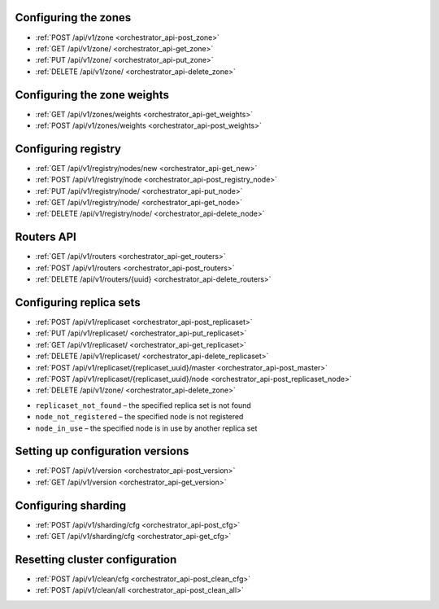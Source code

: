 .. _orchestrator_api:

~~~~~~~~~~~~~~~~~~~~~~~~~~~~~~~~~~~~~~~~~~~~~~~~~~~~~~~~
Configuring the zones
~~~~~~~~~~~~~~~~~~~~~~~~~~~~~~~~~~~~~~~~~~~~~~~~~~~~~~~~

* :ref:`POST /api/v1/zone <orchestrator_api-post_zone>`
* :ref:`GET /api/v1/zone/ <orchestrator_api-get_zone>`
* :ref:`PUT /api/v1/zone/ <orchestrator_api-put_zone>`
* :ref:`DELETE /api/v1/zone/ <orchestrator_api-delete_zone>`

.. _orchestrator_api-post_zone:

.. function:: POST /api/v1/zone

    Create a new zone.

    **Request**

    .. code-block:: kconfig

        {
        "name": "zone 1"
        }

    **Response**

    .. code-block:: kconfig

        {
        "error": {
            "code": 0,
            "message": "ok"
        },
        "data": {
            "id": 2,
            "name": "zone 2"
        },
        "status": true
        }

    **Potential errors**

    * ``zone_exists`` - the specified zone already exists

.. _orchestrator_api-get_zone:

.. function:: GET /api/v1/zone/{zone_id: optional}

    Return information on the specified zone or on all the zones.

    **Response**

    .. code-block:: kconfig

        {
            "error": {
                "code": 0,
                "message": "ok"
            },
            "data": [
                {
                    "id": 1,
                    "name": "zone 11"
                },
                {
                    "id": 2,
                    "name": "zone 2"
                }
            ],
            "status": true
        }

    **Potential errors**

    * ``zone_not_found`` - the specified zone is not found

.. _orchestrator_api-put_zone:

.. function:: PUT /api/v1/zone/{zone_id}

    Update information on the zone.

    **Body**

    .. code-block:: kconfig

        {
            "name": "zone 22"
        }

    **Response**

    .. code-block:: kconfig

        {
            "error": {
                "code": 0,
                "message": "ok"
            },
            "data": {},
            "status": true
        }

    **Potential errors**

    * ``zone_not_found`` - the specified zone is not found

.. _orchestrator_api-delete_zone:

.. function:: DELETE /api/v1/zone/{zone_id}

    Delete a zone if it doesn’t store any nodes.

    **Response**

    .. code-block:: kconfig

        {
            "error": {
                "code": 0,
                "message": "ok"
            },
            "data": {},
            "status": true
        }

    **Potential errors**

    * ``zone_not_found`` - the specified zone is not found
    * ``zone_in_use`` - the specified zone stores at least one node

~~~~~~~~~~~~~~~~~~~~~~~~~~~~~~~~~~~~~~~~~~~~~~~~~~~~~~~~
Configuring the zone weights
~~~~~~~~~~~~~~~~~~~~~~~~~~~~~~~~~~~~~~~~~~~~~~~~~~~~~~~~

* :ref:`GET /api/v1/zones/weights <orchestrator_api-get_weights>`
* :ref:`POST /api/v1/zones/weights <orchestrator_api-post_weights>`

.. _orchestrator_api-post_weights:

.. function:: POST /api/v1/zones/weights

    Set the zone weights configuration.

    **Body**

    .. code-block:: kconfig

        {
            "weights": {
                "1": {
                    "2": 10,
                    "3": 11
                },
                "2": {
                    "1": 10,
                    "3": 12
                },
                "3": {
                    "1": 11,
                    "2": 12
                }
            }
        }

    **Response**

    .. code-block:: kconfig

        {
            "error": {
                "code": 0,
                "message": "ok"
            },
            "data": {},
            "status": true
        }

    **Potential errors**

    * ``zones_weights_error`` - configuration error

.. _orchestrator_api-get_weights:

.. function:: GET /api/v1/zones/weights

    Return the zone weights configuration.

    **Response**

    .. code-block:: kconfig

        {
            "error": {
                "code": 0,
                "message": "ok"
            },
            "data": {
                "1": {
                    "2": 10,
                    "3": 11
                },
                "2": {
                    "1": 10,
                    "3": 12
                },
                "3": {
                    "1": 11,
                    "2": 12
                }
            },
            "status": true
        }

    **Potential errors**

    * ``zone_not_found`` - the specified zone is not found

~~~~~~~~~~~~~~~~~~~~~~~~~~~~~~~~~~~~~~~~~~~~~~~~~~~~~~~~
Configuring registry
~~~~~~~~~~~~~~~~~~~~~~~~~~~~~~~~~~~~~~~~~~~~~~~~~~~~~~~~

* :ref:`GET /api/v1/registry/nodes/new <orchestrator_api-get_new>`
* :ref:`POST /api/v1/registry/node <orchestrator_api-post_registry_node>`
* :ref:`PUT /api/v1/registry/node/ <orchestrator_api-put_node>`
* :ref:`GET /api/v1/registry/node/ <orchestrator_api-get_node>`
* :ref:`DELETE /api/v1/registry/node/ <orchestrator_api-delete_node>`

.. _orchestrator_api-get_new:

.. function:: GET /api/v1/registry/nodes/new

    Return all the detected nodes.

    **Response**

    .. code-block:: kconfig

        {
            "error": {
                "code": 0,
                "message": "ok"
            },
            "data": [
                {
                    "uuid": "uuid-2",
                    "hostname": "tnt2.public.i",
                    "name": "tnt2"
                }
            ],
            "status": true
        }

.. _orchestrator_api-post_registry_node:

.. function:: POST /api/v1/registry/node

    Register the detected node.

    **Body**

    .. code-block:: kconfig

        {
            "zone_id": 1,
            "uuid": "uuid-2",
            "uri": "tnt2.public.i:3301",
            "user": "user1:pass1",
            "repl_user": "repl_user1:repl_pass1",
            "cfg": {
                "listen": "0.0.0.0:3301"
            }
        }

    **Response**

    .. code-block:: kconfig

        {
            "error": {
                "code": 0,
                "message": "ok"
            },
            "data": {},
            "status": true
        }

    **Potential errors**

    * ``node_already_registered`` - the specified node is already registred
    * ``zone_not_found`` - the specified zone is not found
    * ``node_not_discovered`` - the specified node is not detected

.. _orchestrator_api-put_node:

.. function:: PUT /api/v1/registry/node/{node_uuid}

    Update the registered node parameters.

    **Body**

    Pass only those parameters that need to be updated.

    .. code-block:: kconfig

        {
            "zone_id": 1,
            "repl_user": "repl_user2:repl_pass2",
            "cfg": {
                "listen": "0.0.0.0:3301",
                "memtx_memory": 100000
            }
        }

    **Response**

    .. code-block:: kconfig

        {
            "error": {
                "code": 0,
                "message": "ok"
            },
            "data": {},
            "status": true
        }

    **Potential errors**

    * ``node_not_registered`` - the specified node is not registered

.. _orchestrator_api-get_node:

.. function:: GET /api/v1/registry/node/{node_uuid: optional}

    Return information on the nodes in a cluster. If ``node_uuid`` is passed,
    information on this node only is returned.

    **Response**

    .. code-block:: kconfig

        {
            "error": {
                "code": 0,
                "message": "ok"
            },
            "data": {
                "uuid-1": {
                    "user": "user1:pass1",
                    "hostname": "tnt1.public.i",
                    "repl_user": "repl_user2:repl_pass2",
                    "uri": "tnt1.public.i:3301",
                    "zone_id": 1,
                    "name": "tnt1",
                    "cfg": {
                        "listen": "0.0.0.0:3301",
                        "memtx_memory": 100000
                    },
                    "zone": 1
                },
                "uuid-2": {
                    "user": "user1:pass1",
                    "hostname": "tnt2.public.i",
                    "name": "tnt2",
                    "uri": "tnt2.public.i:3301",
                    "repl_user": "repl_user1:repl_pass1",
                    "cfg": {
                        "listen": "0.0.0.0:3301"
                    },
                    "zone": 1
                }
            },
            "status": true
        }

    **Potential errors**

    * ``node_not_registered`` - the specified node is not registered

.. _orchestrator_api-delete_node:

.. function:: DELETE /api/v1/registry/node/{node_uuid}

    Delete the node if it doesn’t belong to any replica set.

    **Response**

    .. code-block:: kconfig

        {
            "error": {
                "code": 0,
                "message": "ok"
            },
            "data": {},
            "status": true
        }

    **Potential errors**

    * ``node_not_registered`` - the specified node is not registered
    * ``node_in_use`` - the specified node is in use by a replica set

~~~~~~~~~~~~~~~~~~~~~~~~~~~~~~~~~~~~~~~~~~~~~~~~~~~~~~~~
Routers API
~~~~~~~~~~~~~~~~~~~~~~~~~~~~~~~~~~~~~~~~~~~~~~~~~~~~~~~~

* :ref:`GET /api/v1/routers <orchestrator_api-get_routers>`
* :ref:`POST /api/v1/routers <orchestrator_api-post_routers>`
* :ref:`DELETE /api/v1/routers/{uuid} <orchestrator_api-delete_routers>`

.. _orchestrator_api-get_routers:

.. function:: GET /api/v1/routers

    Return the list of all nodes that constitute the router.

    **Response**

    .. code-block:: kconfig

        {
            "data": [
                "uuid-1"
            ],
            "status": true,
            "error": {
                "code": 0,
                "message": "ok"
            }
        }

.. _orchestrator_api-post_routers:

.. function:: POST /api/v1/routers

    Assign the router role to the node.

    **Body**

    .. code-block:: kconfig

        {
            "uuid": "uuid-1"
        }

    **Response**

    .. code-block:: kconfig

        {
            "error": {
                "code": 0,
                "message": "ok"
            },
            "data": {},
            "status": true
        }

    **Potential errors**

    * ``node_not_registered`` - the specified node is not registred

.. _orchestrator_api-delete_routers:

.. function:: DELETE /api/v1/routers/{uuid}

    Release the router role from the node.

    **Response**

    .. code-block:: kconfig

        {
            "error": {
                "code": 0,
                "message": "ok"
            },
            "data": {},
            "status": true
        }

.. _orchestrator_api-replica_set_cfg:

~~~~~~~~~~~~~~~~~~~~~~~~~~~~~~~~~~~~~~~~~~~~~~~~~~~~~~~~
Configuring replica sets
~~~~~~~~~~~~~~~~~~~~~~~~~~~~~~~~~~~~~~~~~~~~~~~~~~~~~~~~

* :ref:`POST /api/v1/replicaset <orchestrator_api-post_replicaset>`
* :ref:`PUT /api/v1/replicaset/ <orchestrator_api-put_replicaset>`
* :ref:`GET /api/v1/replicaset/ <orchestrator_api-get_replicaset>`
* :ref:`DELETE /api/v1/replicaset/ <orchestrator_api-delete_replicaset>`
* :ref:`POST /api/v1/replicaset/{replicaset_uuid}/master <orchestrator_api-post_master>`
* :ref:`POST /api/v1/replicaset/{replicaset_uuid}/node <orchestrator_api-post_replicaset_node>`
* :ref:`DELETE /api/v1/zone/ <orchestrator_api-delete_zone>`

.. _orchestrator_api-post_replicaset:

.. function:: POST /api/v1/replicaset

    Create a replica set containing all the registered nodes.

    **Body**

    .. code-block:: kconfig

        {
            "uuid": "optional-uuid",
            "replicaset": [
                {
                    "uuid": "uuid-1",
                    "master": true
                }
            ]
        }

    **Response**

    .. code-block:: kconfig

        {
            "error": {
                "code": 0,
                "message": "ok"
            },
            "data": {
                "replicaset_uuid": "cc6568a2-63ca-413d-8e39-704b20adb7ae"
            },
            "status": true
        }

    **Potential errors**

    * ``replicaset_exists`` – the specified replica set already exists
    * ``replicaset_empty`` – the specified replica set doesn’t contain any nodes
    * ``node_not_registered`` – the specified node is not registered
    * ``node_in_use`` – the specified node is in use by another replica set

.. _orchestrator_api-put_replicaset:

.. function:: PUT /api/v1/replicaset/{replicaset_uuid}

    Update the replica set parameters.

    **Body**

    .. code-block:: kconfig

        {
            "replicaset": [
                {
                    "uuid": "uuid-1",
                    "master": true
                },
                {
                    "uuid": "uuid-2",
                    "master": false,
                    "off": true
                }
            ]
        }

    **Response**

    .. code-block:: kconfig

        {
            "error": {
                "code": 0,
                "message": "ok"
            },
            "data": {},
            "status": true
        }

    **Potential errors**

    * ``replicaset_empty`` – the specified replica set doesn’t contain any nodes
    * ``replicaset_not_found`` – the specified replica set is not found
    * ``node_not_registered`` – the specified node is not registered
    * ``node_in_use`` – the specified node is in use by another replica set

.. _orchestrator_api-get_replicaset:

.. function:: GET /api/v1/replicaset/{replicaset_uuid: optional}

    Return information on all the cluster components. If ``replicaset_uuid`` is
    passed, information on this replica set only is returned.

    **Body**

    .. code-block:: kconfig

        {
            "name": "zone 22"
        }

    **Response**

    .. code-block:: kconfig

        {
            "error": {
                "code": 0,
                "message": "ok"
            },
            "data": {
                "cc6568a2-63ca-413d-8e39-704b20adb7ae": {
                    "uuid-1": {
                        "hostname": "tnt1.public.i",
                        "off": false,
                        "repl_user": "repl_user2:repl_pass2",
                        "uri": "tnt1.public.i:3301",
                        "master": true,
                        "name": "tnt1",
                        "user": "user1:pass1",
                        "zone_id": 1,
                        "zone": 1
                    },
                    "uuid-2": {
                        "hostname": "tnt2.public.i",
                        "off": true,
                        "repl_user": "repl_user1:repl_pass1",
                        "uri": "tnt2.public.i:3301",
                        "master": false,
                        "name": "tnt2",
                        "user": "user1:pass1",
                        "zone": 1
                    }
                }
            },
            "status": true
        }

    **Potential errors**

    * ``replicaset_not_found`` – the specified replica set is not found

.. _orchestrator_api-delete_replicaset:

.. function:: DELETE /api/v1/replicaset/{replicaset_uuid}

    Delete a zone if it doesn’t store any nodes.

    **Response**

    .. code-block:: kconfig

        {
            "error": {
                "code": 0,
                "message": "ok"
            },
            "data": {},
            "status": true
        }

    **Potential errors**

    * ``replicaset_not_found`` - the specified replica set is not found

.. _orchestrator_api-post_master:

.. function:: POST /api/v1/replicaset/{replicaset_uuid}/master

    Switch the master in the replica set.

    **Body**

    .. code-block:: kconfig

        {
            "instance_uuid": "uuid-1",
            "hostname_name": "hostname:instance_name"
        }

    **Response**

    .. code-block:: kconfig

        {
            "error": {
                "code": 0,
                "message": "ok"
            },
            "data": {},
            "status": true
        }

    **Potential errors**

    * ``replicaset_not_found`` – the specified replica set is not found
    * ``node_not_registered`` – the specified node is not registered
    * ``node_not_in_replicaset`` – the specified node is not in the specified replica set

.. _orchestrator_api-post_replicaset_node:

.. function:: POST /api/v1/replicaset/{replicaset_uuid}/node

    Add a node to the replica set.

    **Response**

    .. code-block:: kconfig

        {
            "error": {
                "code": 0,
                "message": "ok"
            },
            "data": {},
            "status": true
        }

    **Body**

    .. code-block:: kconfig

        {
            "instance_uuid": "uuid-1",
            "hostname_name": "hostname:instance_name",
            "master": false,
            "off": false
        }

    **Potential errors**

* ``replicaset_not_found`` – the specified replica set is not found
* ``node_not_registered`` – the specified node is not registered
* ``node_in_use`` – the specified node is in use by another replica set

.. _orchestrator_api-get_status:

.. function:: GET /api/v1/replicaset/status

    Return statistics on the cluster.

    **Response**

    .. code-block:: kconfig

        {
            "error": {
                "code": 0,
                "message": "ok"
            },
            "data": {
                "cluster": {
                    "routers": [
                        {
                            "zone": 1,
                            "name": "tnt1",
                            "repl_user": "repl_user1:repl_pass1",
                            "hostname": "tnt1.public.i",
                            "status": null,
                            "uri": "tnt1.public.i:3301",
                            "user": "user1:pass1",
                            "uuid": "uuid-1",
                            "total_rps": null
                        }
                    ],
                    "storages": [
                        {
                            "hostname": "tnt1.public.i",
                            "repl_user": "repl_user2:repl_pass2",
                            "uri": "tnt1.public.i:3301",
                            "name": "tnt1",
                            "total_rps": null,
                            "status": 'online',
                            "replicas": [
                                {
                                    "user": "user1:pass1",
                                    "hostname": "tnt2.public.i",
                                    "replication_info": null,
                                    "repl_user": "repl_user1:repl_pass1",
                                    "uri": "tnt2.public.i:3301",
                                    "uuid": "uuid-2",
                                    "status": 'online',
                                    "name": "tnt2",
                                    "total_rps": null,
                                    "zone": 1
                                }
                            ],
                            "user": "user1:pass1",
                            "zone_id": 1,
                            "uuid": "uuid-1",
                            "replicaset_uuid": "cc6568a2-63ca-413d-8e39-704b20adb7ae",
                            "zone": 1
                        }
                    ]
                }
            },
            "status": true
        }

    **Potential errors**

    * ``zone_not_found`` - the specified zone is not found
    * ``zone_in_use`` - the specified zone stores at least one node

~~~~~~~~~~~~~~~~~~~~~~~~~~~~~~~~~~~~~~~~~~~~~~~~~~~~~~~~
Setting up configuration versions
~~~~~~~~~~~~~~~~~~~~~~~~~~~~~~~~~~~~~~~~~~~~~~~~~~~~~~~~

* :ref:`POST /api/v1/version <orchestrator_api-post_version>`
* :ref:`GET /api/v1/version <orchestrator_api-get_version>`

.. _orchestrator_api-post_version:

.. function:: POST /api/v1/version

    Set the zone weights configuration.

    **Response**

    .. code-block:: kconfig

        {
            "error": {
                "code": 0,
                "message": "ok"
            },
            "status": true,
            "data": {
                "version": 2
            }
        }

    **Potential errors**

    * ``cfg_error`` - configuration error

.. _orchestrator_api-get_version:

.. function:: GET /api/v1/version

    Return the zone weights configuration.

    **Response**

    .. code-block:: kconfig

        {
            "error": {
                "code": 0,
                "message": "ok"
            },
            "status": true,
            "data": {
                "version": 2
            }
        }

~~~~~~~~~~~~~~~~~~~~~~~~~~~~~~~~~~~~~~~~~~~~~~~~~~~~~~~~
Configuring sharding
~~~~~~~~~~~~~~~~~~~~~~~~~~~~~~~~~~~~~~~~~~~~~~~~~~~~~~~~

* :ref:`POST /api/v1/sharding/cfg <orchestrator_api-post_cfg>`
* :ref:`GET /api/v1/sharding/cfg <orchestrator_api-get_cfg>`

.. _orchestrator_api-post_cfg:

.. function:: POST /api/v1/sharding/cfg

    Add a new sharding configuration.

    **Response**

    .. code-block:: kconfig

        {
            "error": {
                "code": 0,
                "message": "ok"
            },
            "status": true,
            "data": {}
        }

.. _orchestrator_api-get_cfg:

.. function:: GET /api/v1/sharding/cfg

    Return the current sharding configuration.

    **Response**

    .. code-block:: kconfig

        {
            "error": {
                "code": 0,
                "message": "ok"
            },
            "status": true,
            "data": {}
        }

~~~~~~~~~~~~~~~~~~~~~~~~~~~~~~~~~~~~~~~~~~~~~~~~~~~~~~~~
Resetting cluster configuration
~~~~~~~~~~~~~~~~~~~~~~~~~~~~~~~~~~~~~~~~~~~~~~~~~~~~~~~~

* :ref:`POST /api/v1/clean/cfg <orchestrator_api-post_clean_cfg>`
* :ref:`POST /api/v1/clean/all <orchestrator_api-post_clean_all>`

.. _orchestrator_api-post_clean_cfg:

.. function:: POST /api/v1/clean/cfg

    Reset the cluster configuration.

    **Response**

    .. code-block:: kconfig

        {
            "error": {
                "code": 0,
                "message": "ok"
            },
            "status": true,
            "data": {}
        }

.. _orchestrator_api-post_clean_all:

.. function:: POST /api/v1/clean/all

    Reset the cluster configuration and delete information on the cluster nodes
    from the ZooKeeper catalogues.

    **Response**

    .. code-block:: kconfig

        {
            "error": {
                "code": 0,
                "message": "ok"
            },
            "status": true,
            "data": {}
        }


